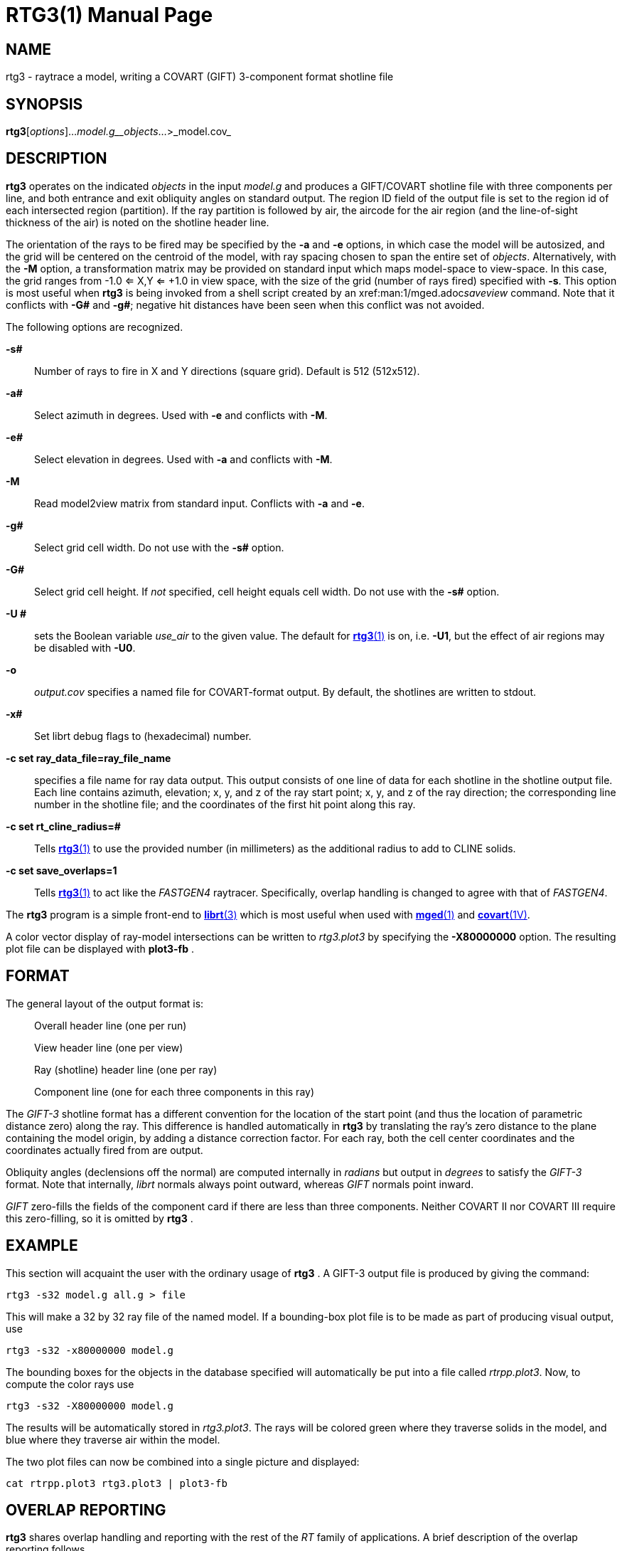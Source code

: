 = RTG3(1)
BRL-CAD Team
:doctype: manpage
:man manual: BRL-CAD
:man source: BRL-CAD
:page-layout: base

== NAME

rtg3 -  raytrace a model, writing a COVART (GIFT) 3-component format shotline file

== SYNOPSIS

*rtg3*[_options_]..._model.g__objects_...>_model.cov_

== DESCRIPTION

[cmd]*rtg3* operates on the indicated __objects__ in the input __model.g__ and produces a GIFT/COVART shotline file with three components per line, and both entrance and exit obliquity angles on standard output. The region ID field of the output file is set to the region id of each intersected region (partition). If the ray partition is followed by air, the aircode for the air region (and the line-of-sight thickness of the air) is noted on the shotline header line.

The orientation of the rays to be fired may be specified by the [opt]*-a* and [opt]*-e* options, in which case the model will be autosized, and the grid will be centered on the centroid of the model, with ray spacing chosen to span the entire set of __objects__. Alternatively, with the [opt]*-M* option, a transformation matrix may be provided on standard input which maps model-space to view-space. In this case, the grid ranges from -1.0 <= X,Y <= +1.0 in view space, with the size of the grid (number of rays fired) specified with [opt]*-s*. This option is most useful when [cmd]*rtg3* is being invoked from a shell script created by an xref:man:1/mged.adoc[*mged*(1)]__saveview__ command.  Note that it conflicts with [opt]*-G#* and [opt]*-g#*; negative hit distances have been seen when this conflict was not avoided.

The following options are recognized.

*-s#*::
Number of rays to fire in X and Y directions (square grid). Default is 512 (512x512).

*-a#*::
Select azimuth in degrees.  Used with [opt]*-e* and conflicts with [opt]*-M*.

*-e#*::
Select elevation in degrees.  Used with [opt]*-a* and conflicts with [opt]*-M*.

*-M*::
Read model2view matrix from standard input. Conflicts with [opt]*-a* and [opt]*-e*.

*-g#*::
Select grid cell width.  Do not use with the [opt]*-s#* option.

*-G#*::
Select grid cell height.  If _not_ specified, cell height equals cell width.  Do not use with the [opt]*-s#* option.

*-U #*::
sets the Boolean variable __use_air__ to the given value. The default for xref:man:1/rtg3.adoc[*rtg3*(1)] is on, i.e. [opt]*-U1*, but the effect of air regions may be disabled with [opt]*-U0*.

*-o*::
_output.cov_ specifies a named file for COVART-format output. By default, the shotlines are written to stdout.

*-x#*::
Set librt debug flags to (hexadecimal) number.

*-c set ray_data_file=ray_file_name*::
specifies a file name for ray data output.  This output consists of one line of data for each shotline in the shotline output file. Each line contains azimuth, elevation; x, y, and z of the ray start point; x, y, and z of the ray direction; the corresponding line number in the shotline file; and the coordinates of the first hit point along this ray.

*-c set rt_cline_radius=#*::
Tells xref:man:1/rtg3.adoc[*rtg3*(1)] to use the provided number (in millimeters) as the additional radius to add to CLINE solids.

*-c set save_overlaps=1*::
Tells xref:man:1/rtg3.adoc[*rtg3*(1)] to act like the __FASTGEN4__ raytracer. Specifically, overlap handling is changed to agree with that of __FASTGEN4__.

The [cmd]*rtg3* program is a simple front-end to xref:man:3/librt.adoc[*librt*(3)] which is most useful when used with xref:man:1/mged.adoc[*mged*(1)] and xref:man:1V/covart.adoc[*covart*(1V)].

A color vector display of ray-model intersections can be written to __rtg3.plot3__ by specifying the [opt]*-X80000000* option. The resulting plot file can be displayed with [cmd]*plot3-fb* .

== FORMAT

The general layout of the output format is:

____
Overall header line (one per run)

View header line (one per view)

Ray (shotline) header line (one per ray)

Component line (one for each three components in this ray) 
____

The __GIFT-3__ shotline format has a different convention for the location of the start point (and thus the location of parametric distance zero) along the ray.  This difference is handled automatically in [cmd]*rtg3* by translating the ray's zero distance to the plane containing the model origin, by adding a distance correction factor. For each ray, both the cell center coordinates and the coordinates actually fired from are output.

Obliquity angles (declensions off the normal) are computed internally in __radians__ but output in __degrees__ to satisfy the __GIFT-3__ format.  Note that internally, __librt__ normals always point outward, whereas __GIFT__ normals point inward.

_GIFT_ zero-fills the fields of the component card if there are less than three components.  Neither COVART II nor COVART III require this zero-filling, so it is omitted by [cmd]*rtg3* .

== EXAMPLE

This section will acquaint the user with the ordinary usage of [cmd]*rtg3* . A GIFT-3 output file is produced by giving the command:

....

rtg3 -s32 model.g all.g > file
....

This will make a 32 by 32 ray file of the named model.  If a bounding-box plot file is to be made as part of producing visual output, use

....

rtg3 -s32 -x80000000 model.g
....

The bounding boxes for the objects in the database specified will automatically be put into a file called __rtrpp.plot3__.  Now, to compute the color rays use

....

rtg3 -s32 -X80000000 model.g
....

The results will be automatically stored in __rtg3.plot3__.  The rays will be colored green where they traverse solids in the model, and blue where they traverse air within the model.

The two plot files can now be combined into a single picture and displayed:

....

cat rtrpp.plot3 rtg3.plot3 | plot3-fb
....

== OVERLAP REPORTING

[cmd]*rtg3* shares overlap handling and reporting with the rest of the __RT__ family of applications.  A brief description of the overlap reporting follows.

The first one hundred (100) overlaps are individually reported.  Thereafter, only one out of each additional one hundred overlaps are reported, and the user is notified that overlap printouts are being omitted.  This alerts the user that more overlaps exist, but that they are too numerous to list individually.  The general overlap message takes the following form:

....

OVERLAP1: reg=region_name isol=solid_name
OVERLAP2: reg=region_name isol=solid_name
OVERLAP depth #mm at (x, y, z) sx# sy# lvl#
....

This means that OVERLAP1 and OVERLAP2 share a common space (depth) of #millimeters starting at the point x, y, z in model coordinates, and at the ray coordinates (screen coordinates) sx and sy.  Level refers to the level of recursion, and will typically be zero unless glass or mirror objects are present.

== SEE ALSO

xref:man:1V/covart.adoc[*covart*(1V)], xref:man:1V/gift.adoc[*gift*(1V)], xref:man:1/mged.adoc[*mged*(1)], xref:man:1/rt.adoc[*rt*(1)], xref:man:1/rtray.adoc[*rtray*(1)], xref:man:3/librt.adoc[*librt*(3)], xref:man:5/plot3.adoc[*plot3*(5)], xref:man:5V/ray.adoc[*ray*(5V)]; ``__COVART II - A Simulation Program for Computation of Vulnerable Areas
and Repair Times - User Manual__'', Joint Technical Coordinating Group for Munitions Effectiveness, Anti-Air Aerial Target Vulnerability Working Group, 61-JTCG/ME-84-3

== DIAGNOSTICS

Numerous error conditions are possible, usually due to errors in the geometry database. Descriptive messages are printed on standard error (file descriptor 2).

== BUGS

The COVART file format permits multiple views to be stored in one file. __Rtg3__ presently can only compute a single view.

Most deficiencies observed while using the [cmd]*rtg3* program are usually with the xref:man:3/librt.adoc[*librt*(3)] package instead.  If the [opt]*-s#* option is used together with the [opt]*-G#* and [opt]*-g#* options, negative hit distances will be seen.

== AUTHORS

_BRL-CAD Team_

== COPYRIGHT

This software is Copyright (c) 1989-2021 by the United States Government as represented by U.S. Army Research Laboratory.

== BUG REPORTS

Reports of bugs or problems should be submitted via electronic mail to mailto:devs@brlcad.org[]
